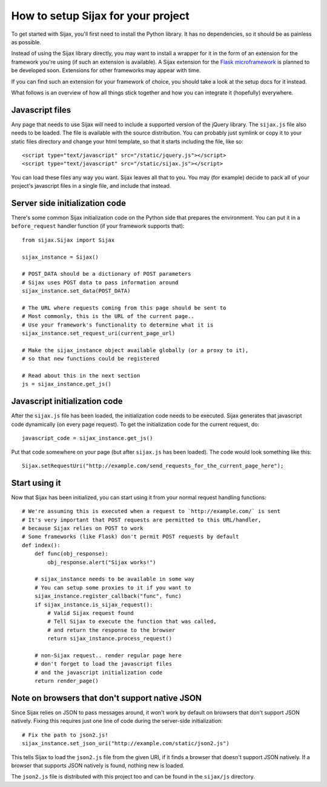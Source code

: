 How to setup Sijax for your project
===================================

To get started with Sijax, you'll first need to install the Python library.
It has no dependencies, so it should be as painless as possible.

Instead of using the Sijax library directly, you may want to install a wrapper for it
in the form of an extension for the framework you're using (if such an extension is available).
A Sijax extension for the `Flask microframework <http://flask.pocoo.org>`_ is planned to be developed soon.
Extensions for other frameworks may appear with time.

If you can find such an extension for your framework of choice, you should take a look at the setup docs for it instead.

What follows is an overview of how all things stick together and how you can integrate it (hopefully) everywhere.


Javascript files
----------------

Any page that needs to use Sijax will need to include a supported version of the jQuery library.
The ``sijax.js`` file also needs to be loaded. The file is available with the source distribution.
You can probably just symlink or copy it to your static files directory and change your html template,
so that it starts including the file, like so::

    <script type="text/javascript" src="/static/jquery.js"></script>
    <script type="text/javascript" src="/static/sijax.js"></script>


You can load these files any way you want. Sijax leaves all that to you.
You may (for example) decide to pack all of your project's javascript files in a single file, and include that instead.


Server side initialization code
-------------------------------

There's some common Sijax initialization code on the Python side that prepares the environment.
You can put it in a ``before_request`` handler function (if your framework supports that)::

    from sijax.Sijax import Sijax

    sijax_instance = Sijax()

    # POST_DATA should be a dictionary of POST parameters
    # Sijax uses POST data to pass information around
    sijax_instance.set_data(POST_DATA)

    # The URL where requests coming from this page should be sent to
    # Most commonly, this is the URL of the current page..
    # Use your framework's functionality to determine what it is
    sijax_instance.set_request_uri(current_page_url)

    # Make the sijax_instance object available globally (or a proxy to it),
    # so that new functions could be registered

    # Read about this in the next section
    js = sijax_instance.get_js()


Javascript initialization code
------------------------------

After the ``sijax.js`` file has been loaded, the initialization code needs to be executed.
Sijax generates that javascript code dynamically (on every page request).
To get the initialization code for the current request, do::

    javascript_code = sijax_instance.get_js()

Put that code somewhere on your page (but after ``sijax.js`` has been loaded).
The code would look something like this::

    Sijax.setRequestUri("http://example.com/send_requests_for_the_current_page_here");


Start using it
--------------

Now that Sijax has been initialized, you can start using it from your normal request handling functions::

    # We're assuming this is executed when a request to `http://example.com/` is sent
    # It's very important that POST requests are permitted to this URL/handler,
    # because Sijax relies on POST to work
    # Some frameworks (like Flask) don't permit POST requests by default
    def index():
        def func(obj_response):
            obj_response.alert("Sijax works!")

        # sijax_instance needs to be available in some way
        # You can setup some proxies to it if you want to
        sijax_instance.register_callback("func", func)
        if sijax_instance.is_sijax_request():
            # Valid Sijax request found
            # Tell Sijax to execute the function that was called,
            # and return the response to the browser
            return sijax_instance.process_request()

        # non-Sijax request.. render regular page here
        # don't forget to load the javascript files
        # and the javascript initialization code
        return render_page()


Note on browsers that don't support native JSON
-----------------------------------------------

Since Sijax relies on JSON to pass messages around, it won't work by default on browsers that don't support JSON natively.
Fixing this requires just one line of code during the server-side initialization::

    # Fix the path to json2.js!
    sijax_instance.set_json_uri("http://example.com/static/json2.js")

This tells Sijax to load the ``json2.js`` file from the given URI, if it finds a browser that doesn't support JSON natively.
If a browser that supports JSON natively is found, nothing new is loaded.

The ``json2.js`` file is distributed with this project too and can be found in the ``sijax/js`` directory.
